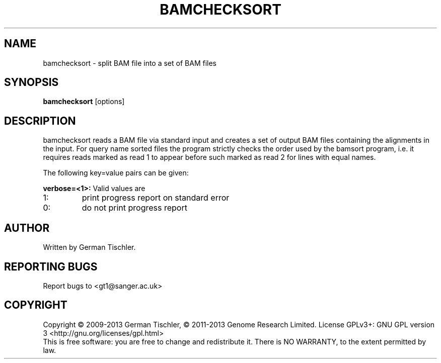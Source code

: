 .TH BAMCHECKSORT 1 "October 2013" BIOBAMBAM
.SH NAME
bamchecksort - split BAM file into a set of BAM files
.SH SYNOPSIS
.PP
.B bamchecksort
[options]
.SH DESCRIPTION
bamchecksort reads a BAM file via standard input and creates a set of output
BAM files containing the alignments in the input. For query name sorted
files the program strictly checks the order used by the bamsort program,
i.e. it requires reads marked as read 1 to appear before such marked as
read 2 for lines with equal names.
.PP
The following key=value pairs can be given:
.PP
.B verbose=<1>:
Valid values are
.IP 1:
print progress report on standard error
.IP 0:
do not print progress report
.SH AUTHOR
Written by German Tischler.
.SH "REPORTING BUGS"
Report bugs to <gt1@sanger.ac.uk>
.SH COPYRIGHT
Copyright \(co 2009-2013 German Tischler, \(co 2011-2013 Genome Research Limited.
License GPLv3+: GNU GPL version 3 <http://gnu.org/licenses/gpl.html>
.br
This is free software: you are free to change and redistribute it.
There is NO WARRANTY, to the extent permitted by law.
